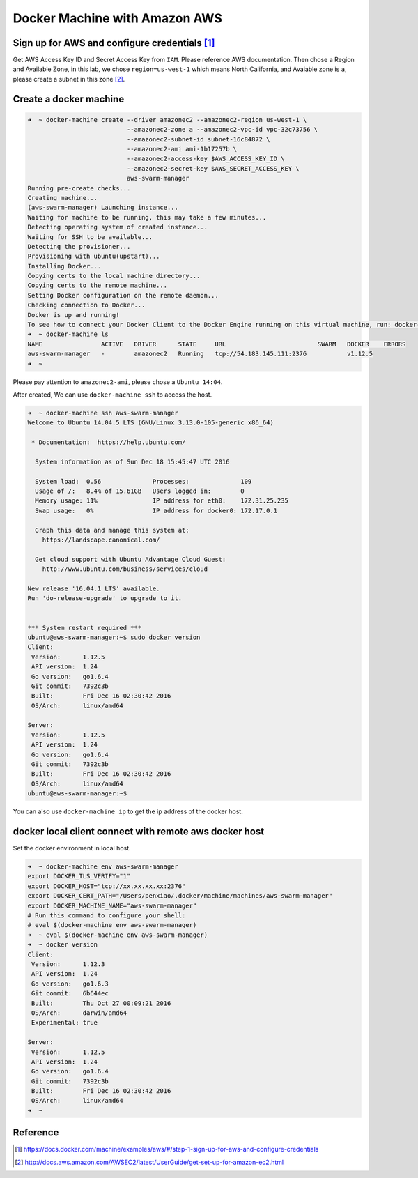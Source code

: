 Docker Machine with Amazon AWS
==============================

Sign up for AWS and configure credentials [#f1]_
------------------------------------------------

Get AWS Access Key ID and Secret Access Key from ``IAM``. Please reference AWS documentation. Then chose a Region and Available Zone,
in this lab, we chose ``region=us-west-1`` which means North California, and Avaiable zone is ``a``, please create a subnet in this zone [#f2]_.

Create a docker machine
-----------------------

.. code-block:: bash

  ➜  ~ docker-machine create --driver amazonec2 --amazonec2-region us-west-1 \
                             --amazonec2-zone a --amazonec2-vpc-id vpc-32c73756 \
                             --amazonec2-subnet-id subnet-16c84872 \
                             --amazonec2-ami ami-1b17257b \
                             --amazonec2-access-key $AWS_ACCESS_KEY_ID \
                             --amazonec2-secret-key $AWS_SECRET_ACCESS_KEY \
                             aws-swarm-manager
  Running pre-create checks...
  Creating machine...
  (aws-swarm-manager) Launching instance...
  Waiting for machine to be running, this may take a few minutes...
  Detecting operating system of created instance...
  Waiting for SSH to be available...
  Detecting the provisioner...
  Provisioning with ubuntu(upstart)...
  Installing Docker...
  Copying certs to the local machine directory...
  Copying certs to the remote machine...
  Setting Docker configuration on the remote daemon...
  Checking connection to Docker...
  Docker is up and running!
  To see how to connect your Docker Client to the Docker Engine running on this virtual machine, run: docker-machine env aws-swarm-manager
  ➜  ~ docker-machine ls
  NAME                ACTIVE   DRIVER      STATE     URL                         SWARM   DOCKER    ERRORS
  aws-swarm-manager   -        amazonec2   Running   tcp://54.183.145.111:2376           v1.12.5
  ➜  ~

Please pay attention to ``amazonec2-ami``, please chose a ``Ubuntu 14:04``.

After created, We can use ``docker-machine ssh`` to access the host.

.. code-block:: bash

  ➜  ~ docker-machine ssh aws-swarm-manager
  Welcome to Ubuntu 14.04.5 LTS (GNU/Linux 3.13.0-105-generic x86_64)

   * Documentation:  https://help.ubuntu.com/

    System information as of Sun Dec 18 15:45:47 UTC 2016

    System load:  0.56              Processes:              109
    Usage of /:   8.4% of 15.61GB   Users logged in:        0
    Memory usage: 11%               IP address for eth0:    172.31.25.235
    Swap usage:   0%                IP address for docker0: 172.17.0.1

    Graph this data and manage this system at:
      https://landscape.canonical.com/

    Get cloud support with Ubuntu Advantage Cloud Guest:
      http://www.ubuntu.com/business/services/cloud

  New release '16.04.1 LTS' available.
  Run 'do-release-upgrade' to upgrade to it.


  *** System restart required ***
  ubuntu@aws-swarm-manager:~$ sudo docker version
  Client:
   Version:      1.12.5
   API version:  1.24
   Go version:   go1.6.4
   Git commit:   7392c3b
   Built:        Fri Dec 16 02:30:42 2016
   OS/Arch:      linux/amd64

  Server:
   Version:      1.12.5
   API version:  1.24
   Go version:   go1.6.4
   Git commit:   7392c3b
   Built:        Fri Dec 16 02:30:42 2016
   OS/Arch:      linux/amd64
  ubuntu@aws-swarm-manager:~$

You can also use ``docker-machine ip`` to get the ip address of the docker host.

docker local client connect with remote aws docker host
--------------------------------------------------------

Set the docker environment in local host.

.. code-block:: bash

  ➜  ~ docker-machine env aws-swarm-manager
  export DOCKER_TLS_VERIFY="1"
  export DOCKER_HOST="tcp://xx.xx.xx.xx:2376"
  export DOCKER_CERT_PATH="/Users/penxiao/.docker/machine/machines/aws-swarm-manager"
  export DOCKER_MACHINE_NAME="aws-swarm-manager"
  # Run this command to configure your shell:
  # eval $(docker-machine env aws-swarm-manager)
  ➜  ~ eval $(docker-machine env aws-swarm-manager)
  ➜  ~ docker version
  Client:
   Version:      1.12.3
   API version:  1.24
   Go version:   go1.6.3
   Git commit:   6b644ec
   Built:        Thu Oct 27 00:09:21 2016
   OS/Arch:      darwin/amd64
   Experimental: true

  Server:
   Version:      1.12.5
   API version:  1.24
   Go version:   go1.6.4
   Git commit:   7392c3b
   Built:        Fri Dec 16 02:30:42 2016
   OS/Arch:      linux/amd64
  ➜  ~


Reference
---------


.. [#f1] https://docs.docker.com/machine/examples/aws/#/step-1-sign-up-for-aws-and-configure-credentials
.. [#f2] http://docs.aws.amazon.com/AWSEC2/latest/UserGuide/get-set-up-for-amazon-ec2.html
